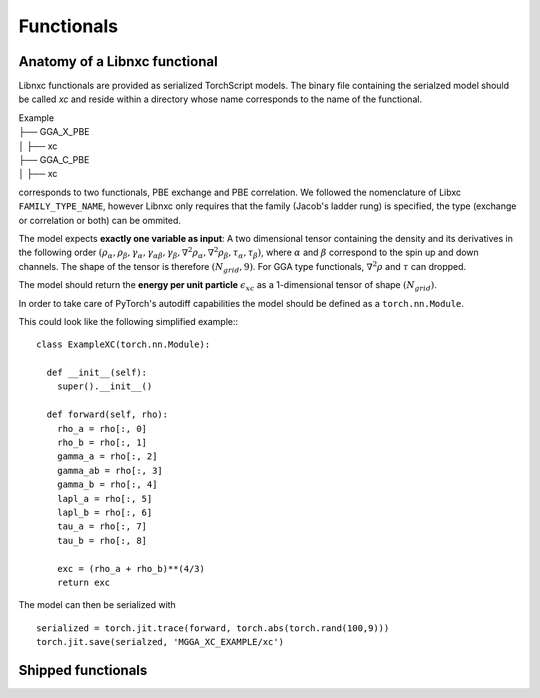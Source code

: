 .. _Functionals:

Functionals
=================

Anatomy of a Libnxc functional
-------------------------------

Libnxc functionals are provided as serialized TorchScript models. The binary file containing the
serialzed model should be called `xc` and reside within a directory whose name corresponds to the
name of the functional.

| Example
| ├── GGA_X_PBE
| │   ├── xc
| ├── GGA_C_PBE
| │   ├── xc

corresponds to two functionals, PBE exchange and PBE correlation. We followed the nomenclature of Libxc ``FAMILY_TYPE_NAME``, however
Libnxc only requires that the family (Jacob's ladder rung) is specified, the type (exchange or correlation or both) can be ommited.

The model expects **exactly one variable as input**: A two dimensional tensor containing the density and its derivatives in the following order
:math:`(\rho_\alpha, \rho_\beta, \gamma_\alpha, \gamma_{\alpha\beta}, \gamma_{\beta}, \nabla^2\rho_{\alpha}, \nabla^2\rho_{\beta}, \tau_\alpha, \tau_\beta)`,
where :math:`\alpha` and :math:`\beta` correspond to the spin up and down channels.
The shape of the tensor is therefore :math:`(N_{grid}, 9)`. For GGA type functionals, :math:`\nabla^2\rho` and  :math:`\tau` can dropped.

The model should return the **energy per unit particle** :math:`\epsilon_{xc}` as a 1-dimensional tensor of shape :math:`(N_{grid})`.

In order to take care of PyTorch's autodiff capabilities the model should be defined as a ``torch.nn.Module``.

This could look like the following simplified example:::

    class ExampleXC(torch.nn.Module):

      def __init__(self):
        super().__init__()

      def forward(self, rho):
        rho_a = rho[:, 0]
        rho_b = rho[:, 1]
        gamma_a = rho[:, 2]
        gamma_ab = rho[:, 3]
        gamma_b = rho[:, 4]
        lapl_a = rho[:, 5]
        lapl_b = rho[:, 6]
        tau_a = rho[:, 7]
        tau_b = rho[:, 8]

        exc = (rho_a + rho_b)**(4/3)
        return exc


The model can then be serialized with ::

  serialized = torch.jit.trace(forward, torch.abs(torch.rand(100,9)))
  torch.jit.save(serialzed, 'MGGA_XC_EXAMPLE/xc')

Shipped functionals
--------------------
